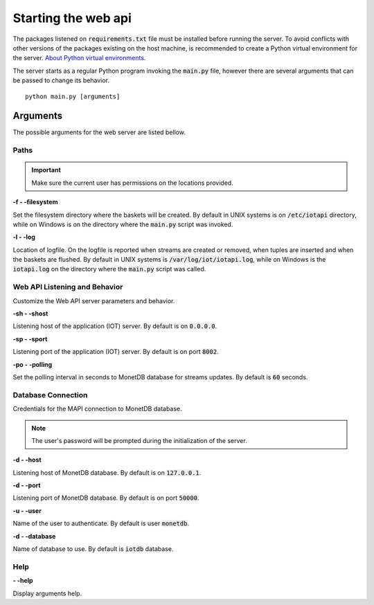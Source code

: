 .. _starting_webapi:

********************
Starting the web api
********************

The packages listened on :code:`requirements.txt` file must be installed before running the server. To avoid conflicts with other versions of the packages existing on the host machine, is recommended to create a Python virtual environment for the server. `About Python virtual environments <http://docs.python-guide.org/en/latest/dev/virtualenvs/>`_.

The server starts as a regular Python program invoking the :code:`main.py` file, however there are several arguments that can be passed to change its behavior.

::

    python main.py [arguments]

.. _arguments:

Arguments
=========

The possible arguments for the web server are listed bellow.

Paths
-----

.. important:: Make sure the current user has permissions on the locations provided.

**-f - -filesystem**

Set the filesystem directory where the baskets will be created. By default in UNIX systems is on :code:`/etc/iotapi` directory, while on Windows is on the directory where the :code:`main.py` script was invoked.

**-l  - -log**

Location of logfile. On the logfile is reported when streams are created or removed, when tuples are inserted and when the baskets are flushed. By default in UNIX systems is :code:`/var/log/iot/iotapi.log`, while on Windows is the :code:`iotapi.log` on the directory where the :code:`main.py` script was called.

Web API Listening and Behavior
------------------------------

Customize the Web API server parameters and behavior.

**-sh  - -shost**

Listening host of the application (IOT) server. By default is on :code:`0.0.0.0`.

**-sp  - -sport**

Listening port of the application (IOT) server. By default is on port :code:`8002`.

**-po  - -polling**

Set the polling interval in seconds to MonetDB database for streams updates. By default is :code:`60` seconds.

Database Connection
-------------------

Credentials for the MAPI connection to MonetDB database.

.. note:: The user's password will be prompted during the initialization of the server.

**-d  - -host**

Listening host of MonetDB database. By default is on :code:`127.0.0.1`.

**-d  - -port**

Listening port of MonetDB database. By default is on port :code:`50000`.

**-u  - -user**

Name of the user to authenticate. By default is user :code:`monetdb`.

**-d  - -database**

Name of database to use. By default is :code:`iotdb` database.

Help
----

**- -help**

Display arguments help.

